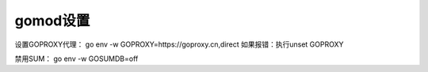 gomod设置
--------

设置GOPROXY代理：
go env -w GOPROXY=https://goproxy.cn,direct
如果报错：执行unset GOPROXY


禁用SUM：
go env -w GOSUMDB=off
